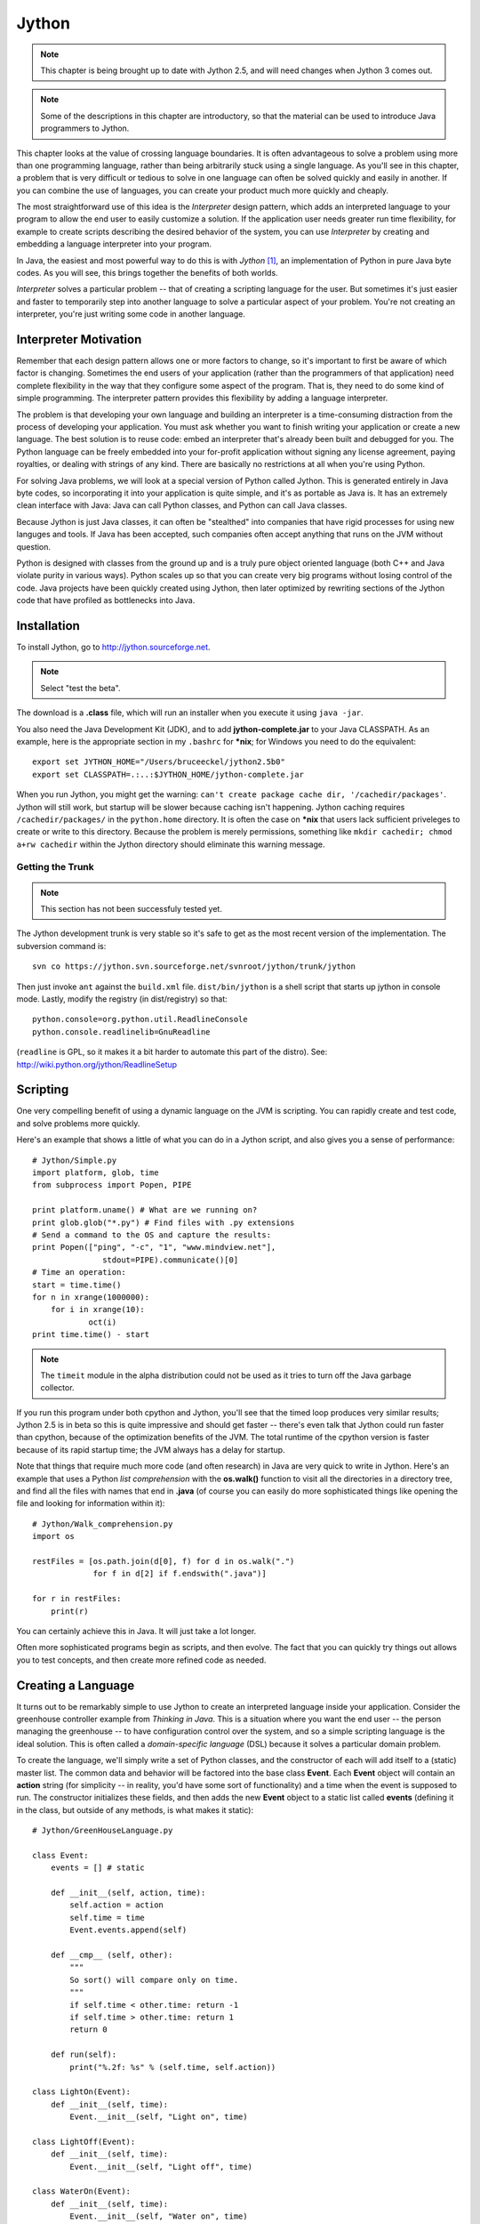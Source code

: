 
********************************************************************************
Jython
********************************************************************************

.. note::  This chapter is being brought up to date with Jython 2.5,
   	   and will need changes when Jython 3 comes out.

.. note::  Some of the descriptions in this chapter are introductory, so
   	   that the material can be used to introduce Java programmers to
	   Jython.

This chapter looks at the value of crossing language boundaries. It is often
advantageous to solve a problem using more than one programming language, rather
than being arbitrarily stuck using a single language. As you'll see in this
chapter, a problem that is very difficult or tedious to solve in one language
can often be solved quickly and easily in another. If you can combine the use of
languages, you can create your product much more quickly and cheaply.

The most straightforward use of this idea is the *Interpreter* design
pattern, which adds an interpreted language to your program to allow
the end user to easily customize a solution. If the application user
needs greater run time flexibility, for example to create scripts
describing the desired behavior of the system, you can use
*Interpreter* by creating and embedding a language interpreter into
your program.

In Java, the easiest and most powerful way to do this is with *Jython*
[#]_, an implementation of Python in pure Java byte codes. As you will
see, this brings together the benefits of both worlds.

*Interpreter* solves a particular problem -- that of creating a
scripting language for the user. But sometimes it's just easier and
faster to temporarily step into another language to solve a particular
aspect of your problem. You're not creating an interpreter, you're
just writing some code in another language.

Interpreter Motivation
=======================================================================

Remember that each design pattern allows one or more factors to change, so it's
important to first be aware of which factor is changing. Sometimes the end users
of your application (rather than the programmers of that application) need
complete flexibility in the way that they configure some aspect of the program.
That is, they need to do some kind of simple programming. The interpreter
pattern provides this flexibility by adding a language interpreter.

The problem is that developing your own language and building an interpreter is
a time-consuming distraction from the process of developing your application.
You must ask whether you want to finish writing your application or create a new
language.  The best solution is to reuse code: embed an interpreter that's
already been built and debugged for you. The Python language can be freely
embedded into your for-profit application without signing any license agreement,
paying royalties, or dealing with strings of any kind. There are basically no
restrictions at all when you're using Python.

For solving Java problems, we will look at a special version of Python called
Jython. This is generated entirely in Java byte codes, so incorporating it into
your application is quite simple,  and it's as portable as Java is. It has an
extremely clean interface with Java: Java can call Python classes, and Python
can call Java classes.

Because Jython is just Java classes, it can often be "stealthed" into
companies that have rigid processes for using new languges and
tools. If Java has been accepted, such companies often accept anything
that runs on the JVM without question.

Python is designed with classes from the ground up and is a truly pure object
oriented language (both C++ and Java violate purity in various ways). Python
scales up so that you can create very big programs without losing control of the
code. Java projects have been quickly created using Jython, then later optimized by
rewriting sections of the Jython code that have profiled as bottlenecks into Java.

Installation
=======================================================================

To install Jython, go to `http://jython.sourceforge.net
<http://jython.sourceforge.net>`_.  

.. note:: Select "test the beta".

The download is a **.class** file, which will run an installer when
you execute it using ``java -jar``.

You also need the Java Development Kit (JDK), and to add
**jython-complete.jar** to your Java CLASSPATH.  As an example, here
is the appropriate section in my ``.bashrc`` for **\*nix**; for Windows you
need to do the equivalent::

   export set JYTHON_HOME="/Users/bruceeckel/jython2.5b0"
   export set CLASSPATH=.:..:$JYTHON_HOME/jython-complete.jar

When you run Jython, you might get the warning: ``can't create package
cache dir, '/cachedir/packages'``. Jython will still work, but startup
will be slower because caching isn't happening. Jython caching
requires ``/cachedir/packages/`` in the ``python.home`` directory. It
is often the case on **\*nix** that users lack sufficient priveleges to
create or write to this directory. Because the problem is merely
permissions, something like ``mkdir cachedir; chmod a+rw cachedir``
within the Jython directory should eliminate this warning message.

Getting the Trunk
-----------------------------------------------------------------------

.. note:: This section has not been successfuly tested yet.

The Jython development trunk is very stable so it's safe to get as the most recent
version of the implementation. The subversion command is::

	svn co https://jython.svn.sourceforge.net/svnroot/jython/trunk/jython

Then just invoke ``ant`` against the ``build.xml`` file.
``dist/bin/jython`` is a shell script that starts up jython in console mode.
Lastly, modify the registry (in dist/registry) so that::

	python.console=org.python.util.ReadlineConsole
	python.console.readlinelib=GnuReadline

(``readline`` is GPL, so it makes it a bit harder to automate this part of the distro).
See: http://wiki.python.org/jython/ReadlineSetup


Scripting
=======================================================================

One very compelling benefit of using a dynamic language on the JVM is
scripting.  You can rapidly create and test code, and solve problems
more quickly.

Here's an example that shows a little of what you can do in a Jython
script, and also gives you a sense of performance::

	# Jython/Simple.py
	import platform, glob, time
	from subprocess import Popen, PIPE

	print platform.uname() # What are we running on?
	print glob.glob("*.py") # Find files with .py extensions
	# Send a command to the OS and capture the results:
	print Popen(["ping", "-c", "1", "www.mindview.net"], 
	               stdout=PIPE).communicate()[0]
        # Time an operation:
	start = time.time()
	for n in xrange(1000000):
	    for i in xrange(10): 
	            oct(i)
        print time.time() - start

..  note:: The ``timeit`` module in the alpha distribution could not
   	   be used as it tries to turn off the Java garbage collector.

If you run this program under both cpython and Jython, you'll see that
the timed loop produces very similar results; Jython 2.5 is in beta so
this is quite impressive and should get faster -- there's even talk
that Jython could run faster than cpython, because of the optimization
benefits of the JVM. The total runtime of the cpython version is
faster because of its rapid startup time; the JVM always has a delay
for startup.

Note that things that require much more code (and often research) in
Java are very quick to write in Jython. Here's an example that uses
a Python *list comprehension* with the **os.walk()** function to visit
all the directories in a directory tree, and find all the files with names
that end in **.java** (of course you can easily do more sophisticated things
like opening the file and looking for information within it)::

     # Jython/Walk_comprehension.py
     import os

     restFiles = [os.path.join(d[0], f) for d in os.walk(".")
                  for f in d[2] if f.endswith(".java")]

     for r in restFiles:
     	 print(r)

You can certainly achieve this in Java. It will just take a lot longer.

Often more sophisticated programs begin as scripts, and then evolve.
The fact that you can quickly try things out allows you to test
concepts, and then create more refined code as needed.

Creating a Language
=======================================================================

It turns out to be remarkably simple to use Jython to create an
interpreted language inside your application. Consider the greenhouse
controller example from *Thinking in Java*. This is a situation where
you want the end user -- the person managing the greenhouse -- to have
configuration control over the system, and so a simple scripting
language is the ideal solution.  This is often called a
*domain-specific language* (DSL) because it solves a particular
domain problem.

To create the language, we'll simply write a set of Python classes,
and the constructor of each will add itself to a (static) master
list. The common data and behavior will be factored into the base
class **Event**. Each **Event** object will contain an **action**
string (for simplicity -- in reality, you'd have some sort of
functionality) and a time when the event is supposed to run.  The
constructor initializes these fields, and then adds the new **Event**
object to a static list called **events** (defining it in the class,
but outside of any methods, is what makes it static)::

    # Jython/GreenHouseLanguage.py

    class Event:
        events = [] # static

        def __init__(self, action, time):
            self.action = action
            self.time = time
            Event.events.append(self)

        def __cmp__ (self, other):
	    """
	    So sort() will compare only on time.
	    """
            if self.time < other.time: return -1
            if self.time > other.time: return 1
            return 0

        def run(self):
            print("%.2f: %s" % (self.time, self.action))

    class LightOn(Event):
        def __init__(self, time):
            Event.__init__(self, "Light on", time)

    class LightOff(Event):
        def __init__(self, time):
            Event.__init__(self, "Light off", time)

    class WaterOn(Event):
        def __init__(self, time):
            Event.__init__(self, "Water on", time)

    class WaterOff(Event):
        def __init__(self, time):
            Event.__init__(self, "Water off", time)

    class ThermostatNight(Event):
        def __init__(self, time):
            Event.__init__(self,"Thermostat night", time)

    class ThermostatDay(Event):
        def __init__(self, time):
            Event.__init__(self, "Thermostat day", time)

    class Bell(Event):
        def __init__(self, time):
            Event.__init__(self, "Ring bell", time)

    def run():
        Event.events.sort();
        for e in Event.events:
            e.run()

    if __name__ == "__main__":
        ThermostatNight(5.00)
        LightOff(2.00)
        WaterOn(3.30)
        WaterOff(4.45)
        LightOn(1.00)
        ThermostatDay(6.00)
        Bell(7.00)
        run()

.. note:: To run this program say ``python GreenHouseLanguage.py`` or
   	  ``jython GreenHouseLanguage.py``.

The constructor of each derived class calls the base-class constructor, which
adds the new object to the list. The **run()** function sorts the list, which
automatically uses the **__cmp__()** method defined in **Event** to
base comparisons on time only. In this example, it only prints out the list, but
in the real system it would wait for the time of each event to come up and then
run the event.

The **__main__** section performs a simple test on the classes.

The above file -- which is an ordinary Python program -- is now a
module that can be included in another Python program.
But instead of using it in an ordinary Python program,
let's use Jython, inside of Java. This turns out to be remarkably
simple: you import some Jython classes, create a **PythonInterpreter**
object, and cause the Python files to be loaded:

..  code-block:: java

    // Jython/GreenHouseController.java
    import org.python.core.*;
    import org.python.util.PythonInterpreter;

    public class GreenHouseController {
      public static void main(String[] args) throws PyException  {
        PythonInterpreter interp = new PythonInterpreter();
        System.out.println("Loading GreenHouse Language");
        interp.execfile("GreenHouseLanguage.py");
        System.out.println("Loading GreenHouse Script");
        interp.execfile("Schedule.ghs");
        System.out.println("Executing GreenHouse Script");
        interp.exec("run()");
      }
    }

The **PythonInterpreter** object is a complete Python interpreter that accepts
commands from the Java program. One of these commands is **execfile()**, which
tells it to execute all the statements it finds in a particular file. By
executing **GreenHouseLanguage.py**, all the classes from that file are loaded
into our **PythonInterpreter** object, and so it now "holds" the greenhouse
controller language. The **Schedule.ghs** file is the one created by the end
user to control the greenhouse. Here's an example::

    # Jython/Schedule.ghs
    Bell(7.00)
    ThermostatDay(6.00)
    WaterOn(3.30)
    LightOn(1.00)
    ThermostatNight(5.00)
    LightOff(2.00)
    WaterOff(4.45)

This is the goal of the interpreter design pattern: to make the configuration of
your program as simple as possible for the end user. With Jython you can achieve
this with almost no effort at all.

One of the other methods available to the **PythonInterpreter** is
**exec()**, which allows you to send a command to the interpreter. In
the above program, the **run()** function is called using **exec()**.

Using Java libraries
=======================================================================

Jython wraps the Java libraries so that any of them can be used directly or via
inheritance. In addition, Python shorthand simplifies coding.

As an example, consider the **HTMLButton.java** example from
*Thinking in Java*. Here is its conversion to Jython::

    # Jython/PythonSwing.py
    # The HTMLButton.java example from "Thinking in Java"
    # converted into Jython.
    from javax.swing import JFrame, JButton, JLabel
    from java.awt import FlowLayout

    frame = JFrame("HTMLButton", visible=1,
      defaultCloseOperation=JFrame.EXIT_ON_CLOSE)

    def kapow(e):
        frame.contentPane.add(JLabel("<html>"+
          "<i><font size=+4>Kapow!"))
        # Force a re-layout to
        # include the new label:
        frame.validate()

    button = JButton("<html><b><font size=+2>" +
      "<center>Hello!<br><i>Press me now!",
      actionPerformed=kapow)
    frame.contentPane.layout = FlowLayout()
    frame.contentPane.add(button)
    frame.pack()
    frame.size=200, 500

If you compare the Java version of the program to the above Jython
implementation, you'll see that Jython is shorter and generally easier to
understand. For example, to set up the frame in the Java version you had to make
several calls: the constructor for **JFrame()**, the **setVisible()** method
and the **setDefaultCloseOperation()** method, whereas in the above code all
three of these operations are performed with a single constructor call.

Also notice that the **JButton** is configured with an **actionListener()**
method inside the constructor, with the assignment to **kapow**. In addition,
Jython's JavaBean awareness means that a call to any method with a name that
begins with "**set**" can be replaced with an assignment, as you see above.

The only method that did not come over from Java is the **pack()** method,
which seems to be essential in order to force the layout to happen properly.
It's also important that the call to **pack()** appear *before* the **size**
setting.

Inheriting from Java library Classes
-------------------------------------------------------------------------------

You can easily inherit from standard Java library classes in
Jython. Here's the **Dialogs.java** example from *Thinking in Java*,
converted into Jython::

    # Jython/PythonDialogs.py
    # Dialogs.java from "Thinking in Java" converted into Jython.
    from java.awt import FlowLayout
    from javax.swing import JFrame, JDialog, JLabel
    from javax.swing import JButton

    class MyDialog(JDialog):
        def __init__(self, parent=None):
            JDialog.__init__(self, title="My dialog", modal=1)
            self.contentPane.layout = FlowLayout()
            self.contentPane.add(JLabel("A dialog!"))
            self.contentPane.add(JButton("OK",
              actionPerformed =
                lambda e, t=self: t.dispose()))
            self.pack()

    frame = JFrame("Dialogs", visible=1,
      defaultCloseOperation=JFrame.EXIT_ON_CLOSE)
    dlg = MyDialog()
    frame.contentPane.add(
      JButton("Press here to get a Dialog Box",
        actionPerformed = lambda e: dlg.show()))
    frame.pack()


**MyDialog** is inherited from **JDialog**, and you can see named arguments
being used in the call to the base-class constructor.

In the creation of the "OK" **JButton**, note that the **actionPerformed**
method is set right inside the constructor, and that the function is created
using the Python **lambda** keyword. This creates a nameless function with the
arguments appearing before the colon and the expression that generates the
returned value after the colon. As you should know, the Java prototype for the
**actionPerformed()** method only contains a single argument, but the lambda
expression indicates two. However, the second argument is provided with a
default value, so the function *can* be called with only one argument. The
reason for the second argument is seen in the default value, because this is a
way to pass **self** into the lambda expression, so that it can be used to
dispose of the dialog.

Compare this code with the version that's published in *Thinking in Java*.
You'll find that Python language features allow a much more succinct and direct
implementation.


Controlling Java from Jython
=======================================================================

There's a tremendous amount that you can accomplish by controlling
Python from Java.  But one of the amazing things about Jython is that
it makes Java classes almost transparently available from within
Jython. Basically, a Java class looks like a Python class. This is
true for standard Java library classes as well as classes that you
create yourself, as you can see here::

    # Jython/JavaClassInPython.py
    # Using Java classes within Jython
    # run with: jython.bat JavaClassInPython.py
    from java.util import Date, HashSet, HashMap
    from Jython.javaclass import JavaClass
    from math import sin

    d = Date() # Creating a Java Date object
    print(d) # Calls toString()

    # A "generator" to easily create data:
    class ValGen:
        def __init__(self, maxVal):
            self.val = range(maxVal)
        # Called during 'for' iteration:
        def __getitem__(self, i):
            # Returns a tuple of two elements:
            return self.val[i], sin(self.val[i])

    # Java standard containers:
    jmap = HashMap()
    jset = HashSet()

    for x, y in ValGen(10):
        jmap.put(x, y)
        jset.add(y)
        jset.add(y)

    print(jmap)
    print(jset)

    # Iterating through a set:
    for z in jset:
        print(z, z.__class__)

    print(jmap[3]) # Uses Python dictionary indexing
    for x in jmap.keySet(): # keySet() is a Map method
        print(x, jmap[x])

    # Using a Java class that you create yourself is
    # just as easy:
    jc = JavaClass()
    jc2 = JavaClass("Created within Jython")
    print(jc2.getVal())
    jc.setVal("Using a Java class is trivial")
    print(jc.getVal())
    print(jc.getChars())
    jc.val = "Using bean properties"
    print(jc.val)

..  todo:: rewrite to distinguish python generator from above description, or
    	   choose different name.

Note that the **import** statements map to the Java package structure exactly as
you would expect. In the first example, a **Date()** object is created as if it
were a native Python class, and printing this object just calls **toString()**.

**ValGen** implements the concept of a "generator" which is used a great deal in
the C++ STL (*Standard Template Library*, part of the Standard C++ Library). A
generator is an object that produces a new object every time its "generation
method" is called, and it is quite convenient for filling containers. Here, I
wanted to use it in a **for** iteration, and so I needed the generation method
to be the one that is called by the iteration process. This is a special method
called **__getitem__()**, which is actually the overloaded operator for
indexing, '**[ ]**'. A **for** loop calls this method every time it wants to
move the iteration forward, and when the elements run out, **__getitem__()**
throws an out-of-bounds exception and that signals the end of the **for** loop
(in other languages, you would never use an exception for ordinary control flow,
but in Python it seems to work quite well). This exception happens automatically
when **self.val[i]** runs out of elements, so the **__getitem__()** code turns
out to be simple. The only complexity is that **__getitem__()** appears to
return *two* objects instead of just one. What Python does is automatically
package multiple return values into a tuple, so you still only end up returning
a single object (in C++ or Java you would have to create your own data structure
to accomplish this). In addition, in the **for** loop where **ValGen** is used,
Python automatically "unpacks" the tuple so that you can have multiple iterators
in the **for**. These are the kinds of syntax simplifications that make Python
so endearing.

The **jmap** and **jset** objects are instances of Java's **HashMap** and
**HashSet**, again created as if those classes were just native Python
components. In the **for** loop, the **put()** and **add()** methods work just
like they do in Java. Also, indexing into a Java **Map** uses the same notation
as for dictionaries, but note that to iterate through the keys in a **Map** you
must use the **Map** method **keySet()** rather than the Python dictionary
method **keys()**.

The final part of the example shows the use of a Java class that I created from
scratch, to demonstrate how trivial it is. Notice also that Jython intuitively
understands JavaBeans properties, since you can either use the **getVal()** and
**setVal()** methods, or assign to and read from the equivalent **val**
property. Also, **getChars()** returns a **Character[]** in Java, and this
automatically becomes an array in Python.

The easiest way to use Java classes that you create for use inside a Python
program is to put them inside a package. Although Jython can also import
unpackaged java classes (**import JavaClass**), all such unpackaged java classes
will be treated as if they were defined in different packages so they can only
see each other's public methods.

Java packages translate into Jython modules, and Jython must import a module in
order to be able to use the Java class. Here is the Java code for **JavaClass**:

..  code-block:: java

    // Jython/javaclass/JavaClass.java
    package Jython.javaclass;
    import java.util.*;

    public class JavaClass {
      private String s = "";
      public JavaClass() {
        System.out.println("JavaClass()");
      }
      public JavaClass(String a) {
        s = a;
        System.out.println("JavaClass(String)");
      }
      public String getVal() {
        System.out.println("getVal()");
        return s;
      }
      public void setVal(String a) {
        System.out.println("setVal()");
        s = a;
      }
      public Character[] getChars() {
        System.out.println("getChars()");
        Character[] r = new Character[s.length()];
        for(int i = 0; i < s.length(); i++)
          r[i] = new Character(s.charAt(i));
        return r;
      }
      public static void main(String[] args) {
        JavaClass
          x1 = new JavaClass(),
          x2 = new JavaClass("UnitTest");
        System.out.println(x2.getVal());
        x1.setVal("SpamEggsSausageAndSpam");
        System.out.println(Arrays.toString(x1.getChars()));
      }
    }

You can see that this is just an ordinary Java class, without any awareness that
it will be used in a Jython program. For this reason, one of the important uses
of Jython is in testing Java code [#]_. Because Python is such a powerful,
flexible, dynamic language it is an ideal tool for automated test frameworks,
without making any changes to the Java code that's being tested.

Inner Classes
------------------------------------------------------------------------------

Inner classes becomes attributes on the class object. Instances of **static**
inner classes can be created with the usual call::

    com.foo.JavaClass.StaticInnerClass()

Non-**static** inner classes must have an outer class instance supplied
explicitly as the first argument::

    com.foo.JavaClass.InnerClass(com.foo.JavaClass())

Controlling the Interpreter
=======================================================================

In the rest of this chapter, we shall look at more sophisticated ways to
interact with Jython. The simplest way to exercise more control over the
**PythonInterpreter** object from within Java is to send data to the
interpreter, and pull data back out.

Putting Data In
--------------------------------------------------------------------------------

To inject data into your Python program, the **PythonInterpreter** class has a
deceptively simple method: **set()**. However, **set()** takes many different
data types and performs conversions upon them.  The following example is a
reasonably thorough exercise of the various **set()** possibilities, along with
comments that should give a fairly complete explanation:

..  code-block:: java

    // Jython/PythonInterpreterSetting.java
    // Passing data from Java to python when using
    // the PythonInterpreter object.
    import org.python.util.PythonInterpreter;
    import org.python.core.*;
    import java.util.*;

    public class PythonInterpreterSetting {
      public static void main(String[] args) throws PyException  {
        PythonInterpreter interp = new PythonInterpreter();
        // It automatically converts Strings
        // into native Python strings:
        interp.set("a", "This is a test");
        interp.exec("print(a)");
        interp.exec("print(a[5:])"); // A slice
        // It also knows what to do with arrays:
        String[] s = { "How", "Do", "You", "Do?" };
        interp.set("b", s);
        interp.exec("for x in b: print(x[0], x)");
        // set() only takes Objects, so it can't
        // figure out primitives. Instead,
        // you have to use wrappers:
        interp.set("c", new PyInteger(1));
        interp.set("d", new PyFloat(2.2));
        interp.exec("print(c + d)");
        // You can also use Java's object wrappers:
        interp.set("c", new Integer(9));
        interp.set("d", new Float(3.14));
        interp.exec("print(c + d)");
        // Define a Python function to print arrays:
        interp.exec(
          "def prt(x): \n" +
          "  print(x)\n" +
          "  for i in x: \n" +
          "    print(i,)\n" +
          "  print(x.__class__)\n");
        // Arrays are Objects, so it has no trouble
        // figuring out the types contained in arrays:
        Object[] types = {
          new boolean[]{ true, false, false, true },
          new char[]{ 'a', 'b', 'c', 'd' },
          new byte[]{ 1, 2, 3, 4 },
          new int[]{ 10, 20, 30, 40 },
          new long[]{ 100, 200, 300, 400 },
          new float[]{ 1.1f, 2.2f, 3.3f, 4.4f },
          new double[]{ 1.1, 2.2, 3.3, 4.4 },
        };
        for(int i = 0; i < types.length; i++) {
          interp.set("e", types[i]);
          interp.exec("prt(e)");
        }
        // It uses toString() to print Java objects:
        interp.set("f", new Date());
        interp.exec("print(f)");
        // You can pass it a List
        // and index into it...
        List x = new ArrayList();
        for(int i = 0; i < 10; i++)
            x.add(new Integer(i * 10));
        interp.set("g", x);
        interp.exec("print(g)");
        interp.exec("print(g[1])");
        // ... But it's not quite smart enough
        // to treat it as a Python array:
        interp.exec("print(g.__class__)");
        // interp.exec("print(g[5:])"); // Fails
        // must extract the Java array:
        System.out.println("ArrayList to array:");
        interp.set("h", x.toArray());
        interp.exec("print(h.__class__)");
        interp.exec("print(h[5:])");
        // Passing in a Map:
        Map m = new HashMap();
        m.put(new Integer(1), new Character('a'));
        m.put(new Integer(3), new Character('b'));
        m.put(new Integer(5), new Character('c'));
        m.put(new Integer(7), new Character('d'));
        m.put(new Integer(11), new Character('e'));
        System.out.println("m: " + m);
        interp.set("m", m);
        interp.exec("print(m, m.__class__," +
          "m[1], m[1].__class__)");
        // Not a Python dictionary, so this fails:
        //! interp.exec("for x in m.keys():" +
        //!   "print(x, m[x])");
        // To convert a Map to a Python dictionary, use PyUtil:
        interp.set("m", PyUtil.toPyDictionary(m));
        interp.exec("print(m, m.__class__, " +
          "m[1], m[1].__class__)");
        interp.exec("for x in m.keys():print(x,m[x])");
      }
    }

As usual with Java, the distinction between real objects and primitive types
causes trouble. In general, if you pass a regular object to **set()**, it knows
what to do with it, but if you want to pass in a primitive you must perform a
conversion. One way to do this is to create a "Py" type, such as **PyInteger**
or **PyFloat**. but it turns out you can also use Java's own object wrappers
like **Integer** and **Float**, which is probably going to be a lot easier to
remember.

Early in the program you'll see an **exec()** containing the Python statement::

    print(a[5:])

The colon inside the indexing statement indicates a Python *slice*, which
produces a range of elements from the original array. In this case, it produces
an array containing the elements from number 5 until the end of the array. You
could also say '**a[3:5]**' to produce elements 3 through 5, or '**a[:5]**' to
produce the elements zero through 5. The reason a slice is used in this
statement is to make sure that the Java **String** has really been converted to
a Python string, which can also be treated as an array of characters.

You can see that it's possible, using **exec()**, to create a Python function
(although it's a bit awkward). The **prt()** function prints the whole array,
and then (to make sure it's a real Python array), iterates through each element
of the array and prints it. Finally, it prints the class of the array, so we can
see what conversion has taken place (Python not only has run-time type
information, it also has the equivalent of Java reflection). The **prt()**
function is used to print arrays that come from each of the Java primitive
types.

Although a Java **ArrayList** does pass into the interpreter using **set()**,
and you can index into it as if it were an array, trying to create a slice
fails. To completely convert it into an array, one approach is to simply extract
a Java array using **toArray()**, and pass that in. The **set()** method
converts it to a **PyArray** -- one of the classes provided with Jython -- which
can be treated as a Python array (you can also explicitly create a **PyArray**,
but this seems unnecessary).

Finally, a **Map** is created and passed directly into the interpreter. While it
is possible to do simple things like index into the resulting object, it's not a
real Python dictionary so you can't (for example) call the **keys()** method.
There is no straightforward way to convert a Java **Map** into a Python
dictionary, and so I wrote a utility called **toPyDictionary()** and made it a
**static** method of **net.mindview.python.PyUtil**. This also includes
utilities to extract a Python array into a Java **List**, and a Python
dictionary into a Java **Map**:

..  code-block:: java

    // Jython/PyUtil.java
    // PythonInterpreter utilities
    import org.python.util.PythonInterpreter;
    import org.python.core.*;
    import java.util.*;

    public class PyUtil {
      /** Extract a Python tuple or array into a Java
      List (which can be converted into other kinds
      of lists and sets inside Java).
      @param interp The Python interpreter object
      @param pyName The id of the python list object
      */
      public static List
      toList(PythonInterpreter interp, String pyName){
        return new ArrayList(Arrays.asList(
          (Object[])interp.get(
            pyName, Object[].class)));
      }
      /** Extract a Python dictionary into a Java Map
      @param interp The Python interpreter object
      @param pyName The id of the python dictionary
      */
      public static Map
      toMap(PythonInterpreter interp, String pyName){
        PyList pa = ((PyDictionary)interp.get(
          pyName)).items();
        Map map = new HashMap();
        while(pa.__len__() != 0) {
          PyTuple po = (PyTuple)pa.pop();
          Object first = po.__finditem__(0)
            .__tojava__(Object.class);
          Object second = po.__finditem__(1)
            .__tojava__(Object.class);
          map.put(first, second);
        }
        return map;
      }
      /** Turn a Java Map into a PyDictionary,
      suitable for placing into a PythonInterpreter
      @param map The Java Map object
      */
      public static PyDictionary toPyDictionary(Map map) {
        Map m = new HashMap();
        Iterator it = map.entrySet().iterator();
        while(it.hasNext()) {
          Map.Entry e = (Map.Entry)it.next();
          m.put(Py.java2py(e.getKey()),
            Py.java2py(e.getValue()));
        }
        return new PyDictionary(m);
      }
    }


Here is the unit testing code:

..  code-block:: java

    // Jython/TestPyUtil.java
    import org.python.util.PythonInterpreter;
    import java.util.*;

    public class TestPyUtil {
      PythonInterpreter pi = new PythonInterpreter();
      public void test1() {
        pi.exec("tup=('fee','fi','fo','fum','fi')");
        List lst = PyUtil.toList(pi, "tup");
        System.out.println(lst);
        System.out.println(new HashSet(lst));
      }
      public void test2() {
        pi.exec("ints=[1,3,5,7,9,11,13,17,19]");
        List lst = PyUtil.toList(pi, "ints");
        System.out.println(lst);
      }
      public void test3() {
        pi.exec("dict = { 1 : 'a', 3 : 'b', " +
          "5 : 'c', 9 : 'd', 11 : 'e'}");
        Map mp = PyUtil.toMap(pi, "dict");
        System.out.println(mp);
      }
      public void test4() {
        Map m = new HashMap();
        m.put("twas", new Integer(11));
        m.put("brillig", new Integer(27));
        m.put("and", new Integer(47));
        m.put("the", new Integer(42));
        m.put("slithy", new Integer(33));
        m.put("toves", new Integer(55));
        System.out.println(m);
        pi.set("m", PyUtil.toPyDictionary(m));
        pi.exec("print(m)");
        pi.exec("print(m['slithy'])");
      }
      public static void main(String args[]) {
        TestPyUtil test = new TestPyUtil();
        test.test1();
        test.test2();
        test.test3();
        test.test4();
      }
    }


We'll see the use of the extraction tools in the next section.

Getting Data Out
--------------------------------------------------------------------------------

There are a number of different ways to extract data from the
**PythonInterpreter**. If you simply call the **get()** method, passing it the
object identifier as a string, it returns a **PyObject** (part of the
**org.python.core** support classes). It's possible to "cast" it using the
**__tojava__()** method, but there are better alternatives:


1.  The convenience methods in the **Py** class, such as **py2int()**, take a
    **PyObject** and convert it to a number of different types.

2.  An overloaded version of **get()** takes the desired Java **Class** object
    as a second argument, and produces an object that has that run-time type (so you
    still need to perform a cast on the result in your Java code).

Using the second approach, getting an array from the **PythonInterpreter** is
quite easy. This is especially useful because Python is exceptionally good at
manipulating strings and files, and so you will commonly want to extract the
results as an array of strings. For example, you can do a wildcard expansion of
file names using Python's **glob()**, as shown further down in the following
code:

..  code-block:: java

    // Jython/PythonInterpreterGetting.java
    // Getting data from the PythonInterpreter object.
    import org.python.util.PythonInterpreter;
    import org.python.core.*;
    import java.util.*;

    public class PythonInterpreterGetting {
      public static void
      main(String[] args) throws PyException  {
        PythonInterpreter interp = new PythonInterpreter();
        interp.exec("a = 100");
        // If you just use the ordinary get(),
        // it returns a PyObject:
        PyObject a = interp.get("a");
        // There's not much you can do with a generic
        // PyObject, but you can print it out:
        System.out.println("a = " + a);
        // If you know the type it's supposed to be,
        // you can "cast" it using __tojava__() to
        // that Java type and manipulate it in Java.
        // To use 'a' as an int, you must use
        // the Integer wrapper class:
        int ai= ((Integer)a.__tojava__(Integer.class))
          .intValue();
        // There are also convenience functions:
        ai = Py.py2int(a);
        System.out.println("ai + 47 = " + (ai + 47));
        // You can convert it to different types:
        float af = Py.py2float(a);
        System.out.println("af + 47 = " + (af + 47));
        // If you try to cast it to an inappropriate
        // type you'll get a runtime exception:
        //! String as = (String)a.__tojava__(
        //!   String.class);

        // If you know the type, a more useful method
        // is the overloaded get() that takes the
        // desired class as the 2nd argument:
        interp.exec("x = 1 + 2");
        int x = ((Integer)interp
          .get("x", Integer.class)).intValue();
        System.out.println("x = " + x);

        // Since Python is so good at manipulating
        // strings and files, you will often need to
        // extract an array of Strings. Here, a file
        // is read as a Python array:
        interp.exec("lines = " +
          "open('PythonInterpreterGetting.java')" +
          ".readlines()");
        // Pull it in as a Java array of String:
        String[] lines = (String[])
          interp.get("lines", String[].class);
        for(int i = 0; i < 10; i++)
          System.out.print(lines[i]);

        // As an example of useful string tools,
        // global expansion of ambiguous file names
        // using glob is very useful, but it's not
        // part of the standard Jython package, so
        // you'll have to make sure that your
        // Python path is set to include these, or
        // that you deliver the necessary Python
        // files with your application.
        interp.exec("from glob import glob");
        interp.exec("files = glob('*.java')");
        String[] files = (String[])
          interp.get("files", String[].class);
        for(int i = 0; i < files.length; i++)
          System.out.println(files[i]);

        // You can extract tuples and arrays into
        // Java Lists with net.mindview.PyUtil:
        interp.exec("tup = ('fee', 'fi', 'fo', 'fum', 'fi')");
        List tup = PyUtil.toList(interp, "tup");
        System.out.println(tup);
        // It really is a list of String objects:
        System.out.println(tup.get(0).getClass());
        // You can easily convert it to a Set:
        Set tups = new HashSet(tup);
        System.out.println(tups);
        interp.exec("ints=[1,3,5,7,9,11,13,17,19]");
        List ints = PyUtil.toList(interp, "ints");
        System.out.println(ints);
        // It really is a List of Integer objects:
        System.out.println((ints.get(1)).getClass());

        // If you have a Python dictionary, it can
        // be extracted into a Java Map, again with
        // net.mindview.PyUtil:
        interp.exec("dict = { 1 : 'a', 3 : 'b'," +
          "5 : 'c', 9 : 'd', 11 : 'e' }");
        Map map = PyUtil.toMap(interp, "dict");
        System.out.println("map: " + map);
        // It really is Java objects, not PyObjects:
        Iterator it = map.entrySet().iterator();
        Map.Entry e = (Map.Entry)it.next();
        System.out.println(e.getKey().getClass());
        System.out.println(e.getValue().getClass());
      }
    }

The last two examples show the extraction of Python tuples and lists into Java
**List**\s, and Python dictionaries into Java **Map**\s. Both of these cases
require more processing than is provided in the standard Jython library, so I
have again created utilities in **net.mindview.pyton.PyUtil**: **toList()** to
produce a **List** from a Python sequence, and **toMap()** to produce a **Map**
from a Python dictionary. The **PyUtil** methods make it easier to take
important data structures back and forth between Java and Python.

Multiple Interpreters
--------------------------------------------------------------------------------

It's also worth noting that you can have multiple **PythonInterpreter** objects
in a program, and each one has its own name space:

..  code-block:: java

    // Jython/MultipleJythons.java
    // You can run multiple interpreters, each
    // with its own name space.
    import org.python.util.PythonInterpreter;
    import org.python.core.*;

    public class MultipleJythons {
      public static void
      main(String[] args) throws PyException  {
        PythonInterpreter
          interp1 =  new PythonInterpreter(),
          interp2 =  new PythonInterpreter();
        interp1.set("a", new PyInteger(42));
        interp2.set("a", new PyInteger(47));
        interp1.exec("print(a)");
        interp2.exec("print(a)");
        PyObject x1 = interp1.get("a");
        PyObject x2 = interp2.get("a");
        System.out.println("a from interp1: " + x1);
        System.out.println("a from interp2: " + x2);
      }
    }


When you run the program you'll see that the value of **a** is distinct within
each **PythonInterpreter**.

Creating Java classes with Jython
=======================================================================

.. note:: Jython 2.5.0 does not support **jythonc**. Support is
   	  planned for 2.5.1. **jythonc** basically converted python
   	  source to java source, the replacement will generate
   	  bytecodes directly, and enable jython code to be imported
   	  directly into java (via generated proxies).

Jython can also create Java classes directly from your Jython
code. This can produce very useful results, as you are then able to
treat the results as if they are native Java classes, albeit with
Python power under the hood.

To produce Java classes from Python code, Jython comes with a compiler called
**jythonc**.

The process of creating Python classes that will produce Java classes
is a bit more complex than when calling Java classes from Python,
because the methods in Java classes are statically typed, while Python
functions and methods are dynamically typed. Thus, you must somehow
tell **jythonc** that a Python method is intended to have a particular
set of argument types and that its return value is a particular
type. You accomplish this with the **@sig** string, which is placed
right after the beginning of the Python method definition (this is the
standard location for the Python documentation string). For example::

    def returnArray(self):
        "@sig public java.lang.String[] returnArray()"

The Python definition doesn't specify any return type, but the @sig string gives
the full type information about what is being passed and returned. The
**jythonc** compiler uses this information to generate the correct Java code.

There's one other set of rules you must follow in order to get a successful
compilation: you must inherit from a Java class or interface in your Python
class (you do not need to specify the **@sig** signature for methods defined in
the superclass/interface). If you do not do this, you won't get your desired
methods -- unfortunately, **jythonc** gives you no warnings or errors in this
case, but you won't get what you want. If you don't see what's missing, it can
be very frustrating.

In addition, you must import the appropriate java class and give the correct
package specification.  In the example below, **java** is imported so you must
inherit from **java.lang.Object**, but you could also say **from java.lang
import Object** and then you'd just inherit from **Object** without the package
specification. Unfortunately, you don't get any warnings or errors if you get
this wrong, so you must be patient and keep trying.

Here is an example of a Python class created to produce a Java class. This also
introduces the '**=T**' directive for the makefile builder tool, which specifies
a different target than the one that is normally used by the tool. In this case,
the Python file is used to build a Java **.class** file, so the class file is
the desired target::

    # Jython/PythonToJavaClass.py
    # A Python class converted into a Java class
    # Compile with:
    # jythonc --package python.java.test PythonToJavaClass.py
    from jarray import array
    import java

    class PythonToJavaClass(java.lang.Object):
        # The '@sig' signature string is used to create the
        # proper signature in the resulting Java code:
        def __init__(self):
            "@sig public PythonToJavaClass()"
            print("Constructor for PythonToJavaClass")

        def simple(self):
            "@sig public void simple()"
            print("simple()")

        # Returning values to Java:
        def returnString(self):
            "@sig public java.lang.String returnString()"
            return "howdy"

        # You must construct arrays to return along
        # with the type of the array:
        def returnArray(self):
            "@sig public java.lang.String[] returnArray()"
            test = [ "fee", "fi", "fo", "fum" ]
            return array(test, java.lang.String)

        def ints(self):
            "@sig public java.lang.Integer[] ints()"
            test = [ 1, 3, 5, 7, 11, 13, 17, 19, 23 ]
            return array(test, java.lang.Integer)

        def doubles(self):
            "@sig public java.lang.Double[] doubles()"
            test = [ 1, 3, 5, 7, 11, 13, 17, 19, 23 ]
            return array(test, java.lang.Double)

        # Passing arguments in from Java:
        def argIn1(self, a):
            "@sig public void argIn1(java.lang.String a)"
            print("a: %s" % a)
            print("a.__class__", a.__class__)

        def argIn2(self, a):
            "@sig public void argIn1(java.lang.Integer a)"
            print("a + 100: %d" % (a + 100))
            print("a.__class__", a.__class__)

        def argIn3(self, a):
            "@sig public void argIn3(java.util.List a)"
            print("received List:", a, a.__class__)
            print("element type:", a[0].__class__)
            print("a[3] + a[5]:", a[5] + a[7])
            #! print("a[2:5]:", a[2:5]) # Doesn't work

        def argIn4(self, a):
            "@sig public void \
               argIn4(org.python.core.PyArray a)"
            print("received type:", a.__class__)
            print("a: ", a)
            print("element type:", a[0].__class__)
            print("a[3] + a[5]:", a[5] + a[7])
            print("a[2:5]:", a[2:5] # A real Python array)

        # A map must be passed in as a PyDictionary:
        def argIn5(self, m):
            "@sig public void \
               argIn5(org.python.core.PyDictionary m)"
            print("received Map: ", m, m.__class__)
            print("m['3']:", m['3'])
            for x in m.keys():
                print(x, m[x])


First note that **PythonToJavaClass** is inherited from **java.lang.Object**; if
you don't do this you will quietly get a Java class without the right
signatures. You are not required to inherit from **Object**; any other Java
class will do.

This class is designed to demonstrate different  arguments and return values, to
provide you with enough examples that you'll be able to easily create your own
signature strings. The first three of these are fairly self-explanatory, but
note the full qualification of the Java name in the signature string.

In **returnArray()**, a Python array must be returned as a Java array. To do
this, the Jython **array()** function (from the **jarray** module) must be
used, along with the type of the class for the resulting array. Any time you
need to return an array to Java, you must use **array()**, as seen in the
methods **ints()** and **doubles()**.

The last methods show how to pass arguments in from Java. Basic types happen
automatically as long as you specify them in the **@sig** string, but you must
use objects and you cannot pass in primitives (that is, primitives must be
ensconced in wrapper objects, such as **Integer**).

In **argIn3()**, you can see that a Java **List** is transparently converted to
something that behaves just like a Python array, but is not a true array because
you cannot take a slice from it. If you want a true Python array, then you must
create and pass a **PyArray** as in **argIn4()**, where the slice is
successful. Similarly, a Java **Map** must come in as a **PyDictionary** in
order to be treated as a Python dictionary.

Here is the Java program to exercise the Java classes produced by the
above Python code. You can't compile **TestPythonToJavaClass.java**
until **PythonToJavaClass.class** is available:

..  code-block:: java

    // Jython/TestPythonToJavaClass.java
    import java.lang.reflect.*;
    import java.util.*;
    import org.python.core.*;
    import java.util.*;
    import net.mindview.python.*;
    // The package with the Python-generated classes:
    import python.java.test.*;

    public class TestPythonToJavaClass {
      PythonToJavaClass p2j = new PythonToJavaClass();
      public void testDumpClassInfo() {
        System.out.println(
          Arrays.toString(
            p2j.getClass().getConstructors()));
        Method[] methods = p2j.getClass().getMethods();
        for(int i = 0; i < methods.length; i++) {
          String nm = methods[i].toString();
          if(nm.indexOf("PythonToJavaClass") != -1)
            System.out.println(nm);
        }
      }
      public static void main(String[] args) {
        p2j.simple();
        System.out.println(p2j.returnString());
        System.out.println(
          Arrays.toString(p2j.returnArray()));
        System.out.println(
          Arrays.toString(p2j.ints());
        System.out.println(
          Arrays.toString(p2j.doubles()));
        p2j.argIn1("Testing argIn1()");
        p2j.argIn2(new Integer(47));
        ArrayList a = new ArrayList();
        for(int i = 0; i < 10; i++)
          a.add(new Integer(i));
        p2j.argIn3(a);
        p2j.argIn4(
          new PyArray(Integer.class, a.toArray()));
        Map m = new HashMap();
        for(int i = 0; i < 10; i++)
          m.put("" + i, new Float(i));
        p2j.argIn5(PyUtil.toPyDictionary(m));
      }
    }

For Python support, you'll usually only need to import the classes in
**org.python.core**. Everything else in the above example is fairly
straightforward, as **PythonToJavaClass** appears, from the Java side, to be
just another Java class. **dumpClassInfo()** uses reflection to verify that the
method signatures specified in **PythonToJavaClass.py** have come through
properly.

Building Java Classes from Python
--------------------------------------------------------------------------------

Part of the trick of creating Java classes from Python code is the @sig
information in the method documentation strings. But there's a second problem
which stems from the fact that Python has no "package" keyword -- the Python
equivalent of packages (modules) are implicitly created based on the file name.
However, to bring the resulting class files into the Java program, **jythonc**
must be given information about how to create the Java package for the Python
code. This is done on the **jythonc** command line using the **--package** flag,
followed by the package name you wish to produce (including the separation dots,
just as you would give the package name using the **package** keyword in a Java
program). This will put the resulting **.class** files in the appropriate
subdirectory off of the current directory. Then you only need to import the
package in your Java program, as shown above (you'll need '**.**' in your
CLASSPATH in order to run it from the code directory).

Here are the **make** dependency rules that I used to build the above example
(the backslashes at the ends of the lines are understood by **make** to be line
continuations)::

    TestPythonToJavaClass.class: \\
            TestPythonToJavaClass.java \\
            python\java\test\PythonToJavaClass.class
        javac TestPythonToJavaClass.java

    python\java\test\PythonToJavaClass.class: \\
            PythonToJavaClass.py
        jythonc.bat --package python.java.test \\
        PythonToJavaClass.py

The first target, **TestPythonToJavaClass.class**, depends on both
**TestPythonToJavaClass.java** and the **PythonToJavaClass.class**, which is the
Python code that's converted to a class file. This latter, in turn, depends on
the Python source code. Note that it's important that the directory where the
target lives be specified, so that the makefile will create the Java program
with the minimum necessary amount of rebuilding.

Summary
=======================================================================

This chapter has arguably gone much deeper into Jython than required to use the
interpreter design pattern. Indeed, once you decide that you need to use
interpreter and that you're not going to get lost inventing your own language,
the solution of installing Jython is quite simple, and you can at least get
started by following the **GreenHouseController** example.

Of course, that example is often too simple and you may need something more
sophisticated, often requiring more interesting data to be passed back and
forth. When I encountered the limited documentation, I felt it necessary to come
up with a more thorough examination of Jython.

In the process, note that there could be another equally powerful
design pattern lurking in here, which could perhaps be called
*multiple languages* or *language hybridizing*. This is based on the
experience of having each language solve a certain class of problems
better than the other; by combining languages you can solve problems
much faster than with either language by itself. CORBA is another way
to bridge across languages, and at the same time bridging between
computers and operating systems.

To me, Python and Java present a very potent combination for program development
because of Java's architecture and tool set, and Python's extremely rapid
development (generally considered to be 5-10 times faster than C++ or Java).
Python is usually slower, however, but even if you end up re-coding parts of
your program for speed, the initial fast development will allow you to more
quickly flesh out the system and uncover and solve the critical sections. And
often, the execution speed of Python is not a problem -- in those cases it's an
even bigger win. A number of commercial products already use Java and Jython,
and because of the terrific productivity leverage I expect to see this happen
more in the future.

Exercises
=======================================================================

#.  Modify **GreenHouseLanguage.py** so that it checks the times for the events
    and runs those events at the appropriate times.

#.  Modify **GreenHouseLanguage.py** so that it calls a function for **action**
    instead of just printing a string.

#.  Create a Swing application with a **JTextField** (where the user will enter
    commands) and a **JTextArea** (where the command results will be displayed).
    Connect to a **PythonInterpreter** object so that the output will be sent to
    the **JTextArea** (which should scroll). You'll need to locate the
    **PythonInterpreter** command that redirects the output to a Java stream.

#.  Modify **GreenHouseLanguage.py** to add a master controller class (instead
    of the static array inside **Event**) and provide a **run()** method for
    each of the subclasses. Each **run()** should create and use an object from
    the standard Java library during its execution. Modify
    **GreenHouseController.java** to use this new class.

#.  Modify the resulting **GreenHouseLanguage.py** from exercise two to produce
    Java classes (add the @sig documentation strings to produce the correct Java
    signatures, and create a makefile to build the Java **.class** files). Write
    a Java program that uses these classes.

#.  Modify **GreenHouseLanguage.py** so that the subclasses of **Event** are not
    discrete classes, but are instead *generated* by a single function which creates
    the class and the associated string dynamically.

.. rubric:: Footnotes

.. [#]  The original version of this was called *JPython*\, but the project
        changed and the name was changed to emphasize the distinctness of the new
        version.

.. [#]  Changing the registry setting **python.security.respectJavaAccessibility
        = true** to **false** makes testing even more powerful because it allows
        the test script to use *all* methods, even protected and package-
        private.



